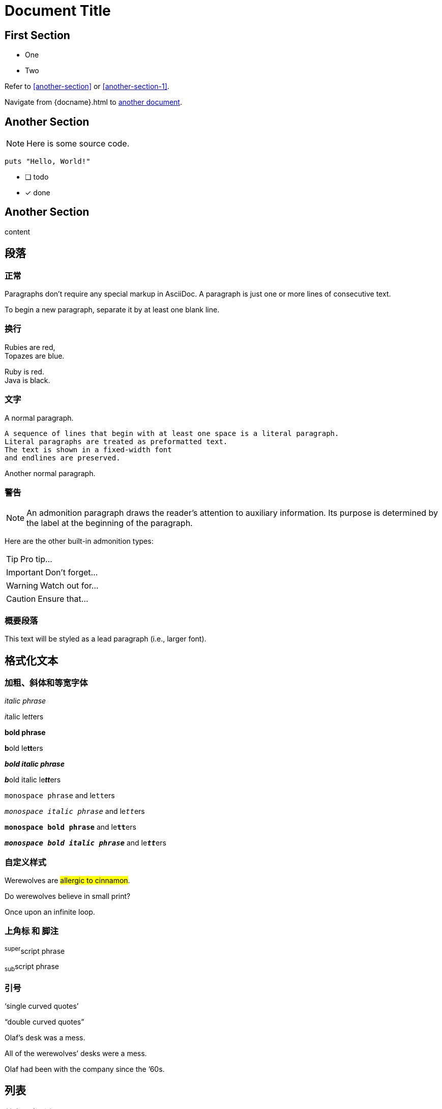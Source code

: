= Document Title

== First Section

* One
* Two

Refer to <<another-section>> or <<another-section-1>>.

Navigate from {docname}{outfilesuffix} to <<another-document#,another document>>.

== Another Section

NOTE: Here is some source code.

```ruby
puts "Hello, World!"
```

* [ ] todo
* [x] done

== Another Section

content

== 段落

=== 正常
Paragraphs don't require any special markup in AsciiDoc.
A paragraph is just one or more lines of consecutive text.

To begin a new paragraph, separate it by at least one blank line.

=== 换行

Rubies are red, +
Topazes are blue.

[%hardbreaks]
Ruby is red.
Java is black.

=== 文字

A normal paragraph.

 A sequence of lines that begin with at least one space is a literal paragraph.
 Literal paragraphs are treated as preformatted text.
 The text is shown in a fixed-width font
 and endlines are preserved.

Another normal paragraph.


=== 警告

NOTE: An admonition paragraph draws the reader's attention to
auxiliary information.
Its purpose is determined by the label
at the beginning of the paragraph.

Here are the other built-in admonition types:

TIP: Pro tip...

IMPORTANT: Don't forget...

WARNING: Watch out for...

CAUTION: Ensure that...

=== 概要段落

[.lead]
This text will be styled as a lead paragraph (i.e., larger font).

== 格式化文本

=== 加粗、斜体和等宽字体

_italic phrase_

__i__talic le__tt__ers

*bold phrase*

**b**old le**tt**ers

*_bold italic phrase_*

**__b__**old italic le**__tt__**ers

`monospace phrase` and le``tt``ers

`_monospace italic phrase_` and le``__tt__``ers

`*monospace bold phrase*` and le``**tt**``ers

`*_monospace bold italic phrase_*` and le``**__tt__**``ers

=== 自定义样式

Werewolves are #allergic to cinnamon#.

Do werewolves believe in [small]#small print#?

[big]##O##nce upon an infinite loop.

=== 上角标 和 脚注

^super^script phrase

~sub~script phrase

=== 引号

'`single curved quotes`'

"`double curved quotes`"

Olaf's desk was a mess.

All of the werewolves`' desks were a mess.

Olaf had been with the company since the `'60s.

== 列表

=== 基本无序列表

* Edgar Allen Poe
* Sheri S. Tepper
* Bill Bryson

=== 无序嵌套列表

* level 1
** level 2
*** level 3
**** level 4
***** level 5
* level 1

=== 清单

- [*] checked
- [x] also checked
- [ ] not checked
-     normal list item

=== 基本有序列表

. Step 1
. Step 2
. Step 3

=== 有序嵌套列表

. Step 1
. Step 2
.. Step 2a
.. Step 2b
. Step 3

=== 有序最大嵌套列表

. level 1
.. level 2
... level 3
.... level 4
..... level 5
. level 1

=== 单行标签列表

first term:: definition of first term
section term:: definition of second term

=== 多行标签列表

first term::
definition of first term
section term::
definition of second term

=== 常见问题以及解答

[qanda]
What is Asciidoctor?::
  An implementation of the AsciiDoc processor in Ruby.
What is the answer to the Ultimate Question?:: 42

=== 混合样式列表

Operating Systems::
  Linux:::
    . Fedora
      * Desktop
    . Ubuntu
      * Desktop
      * Server
  BSD:::
    . FreeBSD
    . NetBSD

Cloud Providers::
  PaaS:::
    . OpenShift
    . CloudBees
  IaaS:::
    . Amazon EC2
    . Rackspace


=== 复杂内容列表

* Every list item has at least one paragraph of content,
  which may be wrapped, even using a hanging indent.
+
Additional paragraphs or blocks are adjoined by putting
a list continuation on a line adjacent to both blocks.
+
list continuation:: a plus sign (`{plus}`) on a line by itself

* A literal paragraph does not require a list continuation.

 $ gem install asciidoctor

* AsciiDoc lists may contain any complex content.
+
[cols="2", options="header"]
|===
|Application
|Language

|AsciiDoc
|Python

|Asciidoctor
|Ruby
|===

